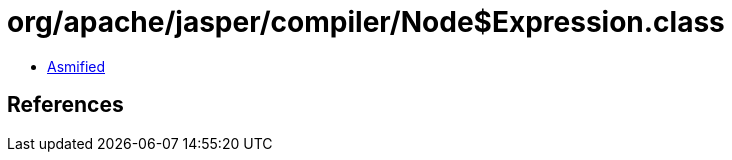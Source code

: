 = org/apache/jasper/compiler/Node$Expression.class

 - link:Node$Expression-asmified.java[Asmified]

== References

